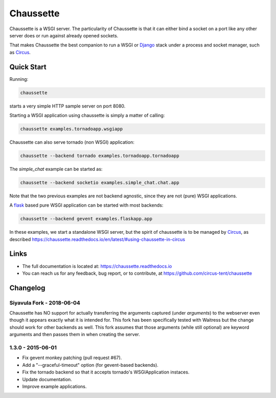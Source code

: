 Chaussette
==========

Chaussette is a WSGI server. The particularity of Chaussette is that
it can either bind a socket on a port like any other server does or
run against already opened sockets.

That makes Chaussette the best companion to run a WSGI or Django_ stack
under a process and socket manager, such as Circus_.

.. image:: https://travis-ci.org/circus-tent/chaussette.svg?branch=master
   :alt: Build Status
   :target: https://secure.travis-ci.org/circus-tent/chaussette/

.. image:: https://coveralls.io/repos/circus-tent/chaussette/badge.svg?branch=master
   :alt: Coverage Status on master
   :target: https://coveralls.io/r/circus-tent/chaussette?branch=master

.. image:: https://img.shields.io/pypi/v/chaussette.svg
   :target: https://python.org/pypi/chaussette/

.. image:: https://img.shields.io/pypi/dm/chaussette.svg
   :target: https://python.org/pypi/chaussette/

.. image:: http://allmychanges.com/p/python/chaussette/badge/
   :target: http://allmychanges.com/p/python/chaussette/?utm_source=badge


Quick Start
-----------

Running:

.. code-block:: bash

   chaussette

starts a very simple HTTP sample server on port 8080.


Starting a WSGI application using chaussette is simply a matter of calling:

.. code-block:: bash

   chaussette examples.tornadoapp.wsgiapp

Chaussette can also serve tornado (non WSGI) application:

.. code-block:: bash

   chaussette --backend tornado examples.tornadoapp.tornadoapp

The `simple_chat` example can be started as:

.. code-block:: bash

   chaussette --backend socketio examples.simple_chat.chat.app

Note that the two previous examples are not backend agnostic, since
they are not (pure) WSGI applications.

A flask_ based pure WSGI application can be started with most
backends:

.. code-block:: bash

   chaussette --backend gevent examples.flaskapp.app


In these examples, we start a standalone WSGI server, but the spirit of
chaussette is to be managed by Circus_, as described
https://chaussette.readthedocs.io/en/latest/#using-chaussette-in-circus


Links
-----

- The full documentation is located at: https://chaussette.readthedocs.io
- You can reach us for any feedback, bug report, or to contribute, at
  https://github.com/circus-tent/chaussette

.. _Circus: https://circus.readthedocs.io
.. _Django: https://docs.djangoproject.com
.. _flask: http://flask.pocoo.org/


Changelog
---------

Siyavula Fork - 2018-06-04
~~~~~~~~~~~~~~~~~~~~~~~~~~

Chaussette has NO support for actually transferring the arguments captured (under `arguments`) to
the webserver even though it appears exactly what it is intended for. This fork has been
specifically tested with Waitress but the change should work for other backends as well. This fork
assumes that those arguments (while still optional) are keyword arguments and then passes them in
when creating the server.


1.3.0 - 2015-06-01
~~~~~~~~~~~~~~~~~~

- Fix gevent monkey patching (pull request #67).
- Add a "--graceful-timeout" option (for gevent-based backends).
- Fix the tornado backend so that it accepts tornado's WSGIApplication
  instaces.
- Update documentation.
- Improve example applications.


